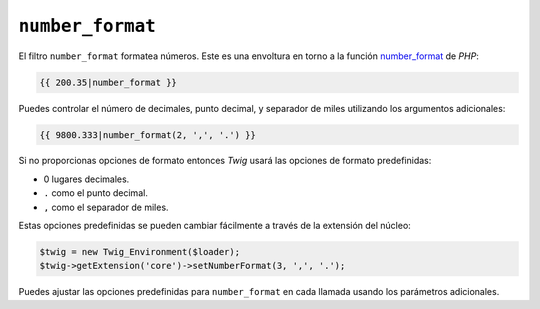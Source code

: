 ``number_format``
=================

.. versionadded:: 1.5
    El filtro ``number_format`` se añadió en *Twig* 1.5

El filtro ``number_format`` formatea números.  Este es una envoltura en torno a la función `number_format`_ de *PHP*:

.. code-block:: jinja

    {{ 200.35|number_format }}

Puedes controlar el número de decimales, punto decimal, y separador de miles utilizando los argumentos adicionales:

.. code-block:: jinja

    {{ 9800.333|number_format(2, ',', '.') }}

Si no proporcionas opciones de formato entonces *Twig* usará las opciones de formato predefinidas:

- 0 lugares decimales.
- ``.`` como el punto decimal.
- ``,`` como el separador de miles.

Estas opciones predefinidas se pueden cambiar fácilmente a través de la extensión del núcleo:

.. code-block:: php

    $twig = new Twig_Environment($loader);
    $twig->getExtension('core')->setNumberFormat(3, ',', '.');

Puedes ajustar las opciones predefinidas para ``number_format`` en cada llamada usando los parámetros adicionales.

.. _`number_format`: http://php.net/number_format
